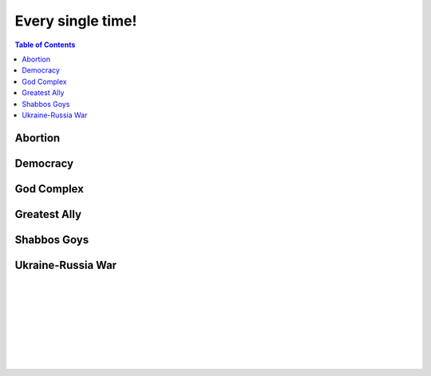 ==================
Every single time!
==================

.. contents:: Table of Contents
   :depth: 4
   :local:
   :backlinks: top

Abortion
========
.. raw:: html

   Check <a href="https://radek11.substack.com/p/every-single-time#%C2%A7abortion">Abortion</a>

Democracy
=========
.. raw:: html

   Check <a href="https://radek11.substack.com/p/every-single-time#%C2%A7democracy">Democracy</a>

God Complex
===========
.. raw:: html

   Check <a href="https://radek11.substack.com/p/every-single-time#%C2%A7god-complex">God Complex</a>

Greatest Ally
=============
.. raw:: html

   Check <a href="https://radek11.substack.com/p/every-single-time#%C2%A7greatest-ally">Greatest Ally</a>

Shabbos Goys
============
.. raw:: html

   Check <a href="https://radek11.substack.com/p/every-single-time#%C2%A7shabbos-goys">Shabbos Goys</a>

Ukraine-Russia War
==================
.. raw:: html

   Check <a href="https://radek11.substack.com/p/every-single-time#%C2%A7ukraine-russia-war">Ukraine-Russia War</a>

|

.. raw:: html

   <blockquote class="twitter-tweet"><p lang="en" dir="ltr">This is the president of Ukraine Volodymyr Zelenskyy. No wonder why reddit loves him <a href="https://t.co/lpfQc4dgNZ">pic.twitter.com/lpfQc4dgNZ</a></p> &mdash; Christcuck Pastors (@Christcucks2) <a href="https://twitter.com/Christcucks2/status/1499238397684109313">March 3, 2022</a></blockquote> <script async src="https://platform.twitter.com/widgets.js" charset="utf-8"></script> 

   <div align="center">
   <img src="https://i0.wp.com/instinctmagazine.com/wp-content/uploads/2022/03/Instinct-1200-x-628-1-copy.png?fit=1200%2C628&quality=100&strip=all&ssl=1"/ width="600" height="314">
   </div>

|

.. raw:: html

   <blockquote class="twitter-tweet"><p lang="en" dir="ltr">Andrew Joyce: &quot;Jewish subtexts in Ukraine.&quot; If you want to understand what&#39;s going on in Ukraine, this is a must read. Photo: Zelensky and the man who created him: Ihor Kolomoyskyi<a href="https://t.co/dAcdT1C6fw">https://t.co/dAcdT1C6fw</a> <a href="https://t.co/QKKN1v9I7L">pic.twitter.com/QKKN1v9I7L</a></p>&mdash; Kevin MacDonald (@TOOEdit) <a href="https://twitter.com/TOOEdit/status/1498726890323857409?ref_src=twsrc%5Etfw">March 1, 2022</a></blockquote> <script async src="https://platform.twitter.com/widgets.js" charset="utf-8"></script> 
   
   <div align="center">
   <img src="https://pbs.twimg.com/media/FMyL3oZUcAAAvRs?format=jpg&name=small"/>
   </div>
   
|

.. raw:: html

   <blockquote class="twitter-tweet"><p lang="en" dir="ltr">If Putin banned 11 opposition parties under the pretext of war, just as Zelensky has done today, Western media would be likening it to a Stalinesque purge.</p>&mdash; Richard Medhurst (@richimedhurst) <a href="https://twitter.com/richimedhurst/status/1505469499868336129?ref_src=twsrc%5Etfw">March 20, 2022</a></blockquote> <script async src="https://platform.twitter.com/widgets.js" charset="utf-8"></script> 
   
|

.. raw:: html

   <div align="center">
   <img src="https://substackcdn.com/image/fetch/w_1272,c_limit,f_webp,q_auto:good,fl_progressive:steep/https%3A%2F%2Fbucketeer-e05bbc84-baa3-437e-9518-adb32be77984.s3.amazonaws.com%2Fpublic%2Fimages%2F1b37e50a-1206-4d13-aee8-624788a6b736_686x1035.jpeg"/ width="343" height="517">
   
   <img src="https://substackcdn.com/image/fetch/w_1272,c_limit,f_webp,q_auto:good,fl_progressive:steep/https%3A%2F%2Fbucketeer-e05bbc84-baa3-437e-9518-adb32be77984.s3.amazonaws.com%2Fpublic%2Fimages%2F6f41d95e-fe69-471a-869c-6ac1434c9092_733x1200.jpeg"/ width="366" height="600">
   
   </div>
   
|

.. raw:: html

   <div align="center">
   <img src="https://pbs.twimg.com/media/FNTkfBuVQAUPeJ7?format=jpg&name=small"/>
   <img src="https://substackcdn.com/image/fetch/w_1272,c_limit,f_webp,q_auto:good,fl_progressive:steep/https%3A%2F%2Fbucketeer-e05bbc84-baa3-437e-9518-adb32be77984.s3.amazonaws.com%2Fpublic%2Fimages%2F5c4f18b4-231b-470d-b6b1-703958b425db_1200x504.jpeg"/>
   </div>

|

.. raw:: html

   <blockquote class="twitter-tweet"><p lang="en" dir="ltr">...and here is the leader of the &quot;nazis&quot; on Putin&#39;s side. <a href="https://t.co/TlREJUqcwT">pic.twitter.com/TlREJUqcwT</a></p>&mdash; Henrik Palmgren 🇸🇪 🐗 (@Henrik_Palmgren) <a href="https://twitter.com/Henrik_Palmgren/status/1501079003632844800?ref_src=twsrc%5Etfw">March 8, 2022</a></blockquote> <script async src="https://platform.twitter.com/widgets.js" charset="utf-8"></script> 
   
|

.. raw:: html

   <blockquote class="twitter-tweet"><p lang="en" dir="ltr">The Wagner group is a private military company owned by Russian Jewish billionaire Yevgeny Prigozhin.<br><br>This now means that neo-Nazi groups funded by Jewish billionaires (Azov is funded by Kolomoiskiy) are fighting each other on both sides to end antisemitism and fascism. <a href="https://t.co/IW6QfvkC0g">https://t.co/IW6QfvkC0g</a></p>&mdash; Second City Bureaucrat (@CityBureaucrat) <a href="https://twitter.com/CityBureaucrat/status/1499796107076980750?ref_src=twsrc%5Etfw">March 4, 2022</a></blockquote> <script async src="https://platform.twitter.com/widgets.js" charset="utf-8"></script> 
   
|

.. raw:: html

   <div align="center">
   <img src="https://substackcdn.com/image/fetch/w_1272,c_limit,f_webp,q_auto:good,fl_progressive:steep/https%3A%2F%2Fbucketeer-e05bbc84-baa3-437e-9518-adb32be77984.s3.amazonaws.com%2Fpublic%2Fimages%2F9fd4f557-8a7c-4eb7-92ca-339f1c660ee5_640x791.jpeg"/>
   </div>
 
